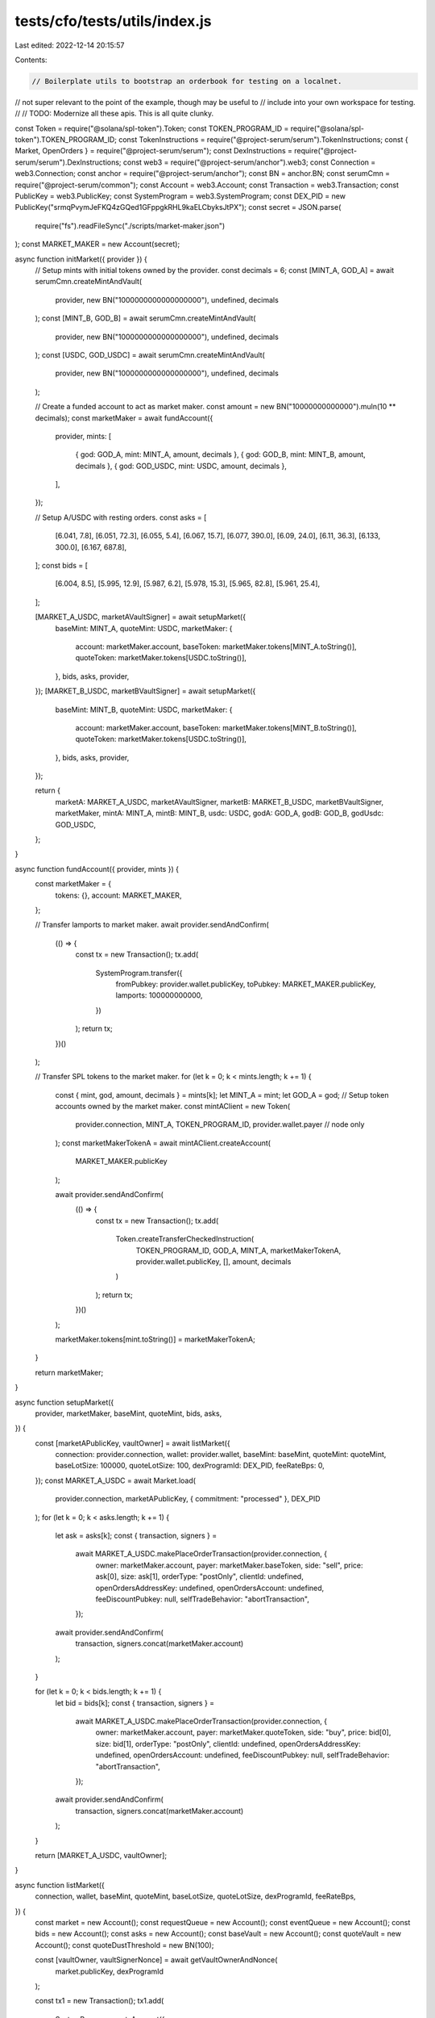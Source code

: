 tests/cfo/tests/utils/index.js
==============================

Last edited: 2022-12-14 20:15:57

Contents:

.. code-block:: js

    // Boilerplate utils to bootstrap an orderbook for testing on a localnet.
// not super relevant to the point of the example, though may be useful to
// include into your own workspace for testing.
//
// TODO: Modernize all these apis. This is all quite clunky.

const Token = require("@solana/spl-token").Token;
const TOKEN_PROGRAM_ID = require("@solana/spl-token").TOKEN_PROGRAM_ID;
const TokenInstructions = require("@project-serum/serum").TokenInstructions;
const { Market, OpenOrders } = require("@project-serum/serum");
const DexInstructions = require("@project-serum/serum").DexInstructions;
const web3 = require("@project-serum/anchor").web3;
const Connection = web3.Connection;
const anchor = require("@project-serum/anchor");
const BN = anchor.BN;
const serumCmn = require("@project-serum/common");
const Account = web3.Account;
const Transaction = web3.Transaction;
const PublicKey = web3.PublicKey;
const SystemProgram = web3.SystemProgram;
const DEX_PID = new PublicKey("srmqPvymJeFKQ4zGQed1GFppgkRHL9kaELCbyksJtPX");
const secret = JSON.parse(
  require("fs").readFileSync("./scripts/market-maker.json")
);
const MARKET_MAKER = new Account(secret);

async function initMarket({ provider }) {
  // Setup mints with initial tokens owned by the provider.
  const decimals = 6;
  const [MINT_A, GOD_A] = await serumCmn.createMintAndVault(
    provider,
    new BN("1000000000000000000"),
    undefined,
    decimals
  );
  const [MINT_B, GOD_B] = await serumCmn.createMintAndVault(
    provider,
    new BN("1000000000000000000"),
    undefined,
    decimals
  );
  const [USDC, GOD_USDC] = await serumCmn.createMintAndVault(
    provider,
    new BN("1000000000000000000"),
    undefined,
    decimals
  );

  // Create a funded account to act as market maker.
  const amount = new BN("10000000000000").muln(10 ** decimals);
  const marketMaker = await fundAccount({
    provider,
    mints: [
      { god: GOD_A, mint: MINT_A, amount, decimals },
      { god: GOD_B, mint: MINT_B, amount, decimals },
      { god: GOD_USDC, mint: USDC, amount, decimals },
    ],
  });

  // Setup A/USDC with resting orders.
  const asks = [
    [6.041, 7.8],
    [6.051, 72.3],
    [6.055, 5.4],
    [6.067, 15.7],
    [6.077, 390.0],
    [6.09, 24.0],
    [6.11, 36.3],
    [6.133, 300.0],
    [6.167, 687.8],
  ];
  const bids = [
    [6.004, 8.5],
    [5.995, 12.9],
    [5.987, 6.2],
    [5.978, 15.3],
    [5.965, 82.8],
    [5.961, 25.4],
  ];

  [MARKET_A_USDC, marketAVaultSigner] = await setupMarket({
    baseMint: MINT_A,
    quoteMint: USDC,
    marketMaker: {
      account: marketMaker.account,
      baseToken: marketMaker.tokens[MINT_A.toString()],
      quoteToken: marketMaker.tokens[USDC.toString()],
    },
    bids,
    asks,
    provider,
  });
  [MARKET_B_USDC, marketBVaultSigner] = await setupMarket({
    baseMint: MINT_B,
    quoteMint: USDC,
    marketMaker: {
      account: marketMaker.account,
      baseToken: marketMaker.tokens[MINT_B.toString()],
      quoteToken: marketMaker.tokens[USDC.toString()],
    },
    bids,
    asks,
    provider,
  });

  return {
    marketA: MARKET_A_USDC,
    marketAVaultSigner,
    marketB: MARKET_B_USDC,
    marketBVaultSigner,
    marketMaker,
    mintA: MINT_A,
    mintB: MINT_B,
    usdc: USDC,
    godA: GOD_A,
    godB: GOD_B,
    godUsdc: GOD_USDC,
  };
}

async function fundAccount({ provider, mints }) {
  const marketMaker = {
    tokens: {},
    account: MARKET_MAKER,
  };

  // Transfer lamports to market maker.
  await provider.sendAndConfirm(
    (() => {
      const tx = new Transaction();
      tx.add(
        SystemProgram.transfer({
          fromPubkey: provider.wallet.publicKey,
          toPubkey: MARKET_MAKER.publicKey,
          lamports: 100000000000,
        })
      );
      return tx;
    })()
  );

  // Transfer SPL tokens to the market maker.
  for (let k = 0; k < mints.length; k += 1) {
    const { mint, god, amount, decimals } = mints[k];
    let MINT_A = mint;
    let GOD_A = god;
    // Setup token accounts owned by the market maker.
    const mintAClient = new Token(
      provider.connection,
      MINT_A,
      TOKEN_PROGRAM_ID,
      provider.wallet.payer // node only
    );
    const marketMakerTokenA = await mintAClient.createAccount(
      MARKET_MAKER.publicKey
    );

    await provider.sendAndConfirm(
      (() => {
        const tx = new Transaction();
        tx.add(
          Token.createTransferCheckedInstruction(
            TOKEN_PROGRAM_ID,
            GOD_A,
            MINT_A,
            marketMakerTokenA,
            provider.wallet.publicKey,
            [],
            amount,
            decimals
          )
        );
        return tx;
      })()
    );

    marketMaker.tokens[mint.toString()] = marketMakerTokenA;
  }

  return marketMaker;
}

async function setupMarket({
  provider,
  marketMaker,
  baseMint,
  quoteMint,
  bids,
  asks,
}) {
  const [marketAPublicKey, vaultOwner] = await listMarket({
    connection: provider.connection,
    wallet: provider.wallet,
    baseMint: baseMint,
    quoteMint: quoteMint,
    baseLotSize: 100000,
    quoteLotSize: 100,
    dexProgramId: DEX_PID,
    feeRateBps: 0,
  });
  const MARKET_A_USDC = await Market.load(
    provider.connection,
    marketAPublicKey,
    { commitment: "processed" },
    DEX_PID
  );
  for (let k = 0; k < asks.length; k += 1) {
    let ask = asks[k];
    const { transaction, signers } =
      await MARKET_A_USDC.makePlaceOrderTransaction(provider.connection, {
        owner: marketMaker.account,
        payer: marketMaker.baseToken,
        side: "sell",
        price: ask[0],
        size: ask[1],
        orderType: "postOnly",
        clientId: undefined,
        openOrdersAddressKey: undefined,
        openOrdersAccount: undefined,
        feeDiscountPubkey: null,
        selfTradeBehavior: "abortTransaction",
      });
    await provider.sendAndConfirm(
      transaction,
      signers.concat(marketMaker.account)
    );
  }

  for (let k = 0; k < bids.length; k += 1) {
    let bid = bids[k];
    const { transaction, signers } =
      await MARKET_A_USDC.makePlaceOrderTransaction(provider.connection, {
        owner: marketMaker.account,
        payer: marketMaker.quoteToken,
        side: "buy",
        price: bid[0],
        size: bid[1],
        orderType: "postOnly",
        clientId: undefined,
        openOrdersAddressKey: undefined,
        openOrdersAccount: undefined,
        feeDiscountPubkey: null,
        selfTradeBehavior: "abortTransaction",
      });
    await provider.sendAndConfirm(
      transaction,
      signers.concat(marketMaker.account)
    );
  }

  return [MARKET_A_USDC, vaultOwner];
}

async function listMarket({
  connection,
  wallet,
  baseMint,
  quoteMint,
  baseLotSize,
  quoteLotSize,
  dexProgramId,
  feeRateBps,
}) {
  const market = new Account();
  const requestQueue = new Account();
  const eventQueue = new Account();
  const bids = new Account();
  const asks = new Account();
  const baseVault = new Account();
  const quoteVault = new Account();
  const quoteDustThreshold = new BN(100);

  const [vaultOwner, vaultSignerNonce] = await getVaultOwnerAndNonce(
    market.publicKey,
    dexProgramId
  );

  const tx1 = new Transaction();
  tx1.add(
    SystemProgram.createAccount({
      fromPubkey: wallet.publicKey,
      newAccountPubkey: baseVault.publicKey,
      lamports: await connection.getMinimumBalanceForRentExemption(165),
      space: 165,
      programId: TOKEN_PROGRAM_ID,
    }),
    SystemProgram.createAccount({
      fromPubkey: wallet.publicKey,
      newAccountPubkey: quoteVault.publicKey,
      lamports: await connection.getMinimumBalanceForRentExemption(165),
      space: 165,
      programId: TOKEN_PROGRAM_ID,
    }),
    TokenInstructions.initializeAccount({
      account: baseVault.publicKey,
      mint: baseMint,
      owner: vaultOwner,
    }),
    TokenInstructions.initializeAccount({
      account: quoteVault.publicKey,
      mint: quoteMint,
      owner: vaultOwner,
    })
  );

  const tx2 = new Transaction();
  tx2.add(
    SystemProgram.createAccount({
      fromPubkey: wallet.publicKey,
      newAccountPubkey: market.publicKey,
      lamports: await connection.getMinimumBalanceForRentExemption(
        Market.getLayout(dexProgramId).span
      ),
      space: Market.getLayout(dexProgramId).span,
      programId: dexProgramId,
    }),
    SystemProgram.createAccount({
      fromPubkey: wallet.publicKey,
      newAccountPubkey: requestQueue.publicKey,
      lamports: await connection.getMinimumBalanceForRentExemption(5120 + 12),
      space: 5120 + 12,
      programId: dexProgramId,
    }),
    SystemProgram.createAccount({
      fromPubkey: wallet.publicKey,
      newAccountPubkey: eventQueue.publicKey,
      lamports: await connection.getMinimumBalanceForRentExemption(262144 + 12),
      space: 262144 + 12,
      programId: dexProgramId,
    }),
    SystemProgram.createAccount({
      fromPubkey: wallet.publicKey,
      newAccountPubkey: bids.publicKey,
      lamports: await connection.getMinimumBalanceForRentExemption(65536 + 12),
      space: 65536 + 12,
      programId: dexProgramId,
    }),
    SystemProgram.createAccount({
      fromPubkey: wallet.publicKey,
      newAccountPubkey: asks.publicKey,
      lamports: await connection.getMinimumBalanceForRentExemption(65536 + 12),
      space: 65536 + 12,
      programId: dexProgramId,
    }),
    DexInstructions.initializeMarket({
      market: market.publicKey,
      requestQueue: requestQueue.publicKey,
      eventQueue: eventQueue.publicKey,
      bids: bids.publicKey,
      asks: asks.publicKey,
      baseVault: baseVault.publicKey,
      quoteVault: quoteVault.publicKey,
      baseMint,
      quoteMint,
      baseLotSize: new BN(baseLotSize),
      quoteLotSize: new BN(quoteLotSize),
      feeRateBps,
      vaultSignerNonce,
      quoteDustThreshold,
      programId: dexProgramId,
    })
  );

  const signedTransactions = await signTransactions({
    transactionsAndSigners: [
      { transaction: tx1, signers: [baseVault, quoteVault] },
      {
        transaction: tx2,
        signers: [market, requestQueue, eventQueue, bids, asks],
      },
    ],
    wallet,
    connection,
  });
  for (let signedTransaction of signedTransactions) {
    await sendAndConfirmRawTransaction(
      connection,
      signedTransaction.serialize()
    );
  }
  const acc = await connection.getAccountInfo(market.publicKey);

  return [market.publicKey, vaultOwner];
}

async function signTransactions({
  transactionsAndSigners,
  wallet,
  connection,
}) {
  const blockhash = (await connection.getLatestBlockhash("finalized"))
    .blockhash;
  transactionsAndSigners.forEach(({ transaction, signers = [] }) => {
    transaction.recentBlockhash = blockhash;
    transaction.setSigners(
      wallet.publicKey,
      ...signers.map((s) => s.publicKey)
    );
    if (signers?.length > 0) {
      transaction.partialSign(...signers);
    }
  });
  return await wallet.signAllTransactions(
    transactionsAndSigners.map(({ transaction }) => transaction)
  );
}

async function sendAndConfirmRawTransaction(
  connection,
  raw,
  commitment = "processed"
) {
  let tx = await connection.sendRawTransaction(raw, {
    skipPreflight: true,
  });
  return await connection.confirmTransaction(tx, commitment);
}

async function getVaultOwnerAndNonce(marketPublicKey, dexProgramId = DEX_PID) {
  const nonce = new BN(0);
  while (nonce.toNumber() < 255) {
    try {
      const vaultOwner = await PublicKey.createProgramAddress(
        [marketPublicKey.toBuffer(), nonce.toArrayLike(Buffer, "le", 8)],
        dexProgramId
      );
      return [vaultOwner, nonce];
    } catch (e) {
      nonce.iaddn(1);
    }
  }
  throw new Error("Unable to find nonce");
}

async function runTradeBot(market, provider, iterations = undefined) {
  let marketClient = await Market.load(
    provider.connection,
    market,
    { commitment: "processed" },
    DEX_PID
  );
  const baseTokenUser1 = (
    await marketClient.getTokenAccountsByOwnerForMint(
      provider.connection,
      MARKET_MAKER.publicKey,
      marketClient.baseMintAddress
    )
  )[0].pubkey;
  const quoteTokenUser1 = (
    await marketClient.getTokenAccountsByOwnerForMint(
      provider.connection,
      MARKET_MAKER.publicKey,
      marketClient.quoteMintAddress
    )
  )[0].pubkey;

  const baseTokenUser2 = (
    await marketClient.getTokenAccountsByOwnerForMint(
      provider.connection,
      provider.wallet.publicKey,
      marketClient.baseMintAddress
    )
  )[0].pubkey;
  const quoteTokenUser2 = (
    await marketClient.getTokenAccountsByOwnerForMint(
      provider.connection,
      provider.wallet.publicKey,
      marketClient.quoteMintAddress
    )
  )[0].pubkey;

  const makerOpenOrdersUser1 = (
    await OpenOrders.findForMarketAndOwner(
      provider.connection,
      market,
      MARKET_MAKER.publicKey,
      DEX_PID
    )
  )[0];
  makerOpenOrdersUser2 = (
    await OpenOrders.findForMarketAndOwner(
      provider.connection,
      market,
      provider.wallet.publicKey,
      DEX_PID
    )
  )[0];

  const price = 6.041;
  const size = 700000.8;

  let maker = MARKET_MAKER;
  let taker = provider.wallet.payer;
  let baseToken = baseTokenUser1;
  let quoteToken = quoteTokenUser2;
  let makerOpenOrders = makerOpenOrdersUser1;

  let k = 1;

  while (true) {
    if (iterations && k > iterations) {
      break;
    }
    const clientId = new anchor.BN(k);
    if (k % 5 === 0) {
      if (maker.publicKey.equals(MARKET_MAKER.publicKey)) {
        maker = provider.wallet.payer;
        makerOpenOrders = makerOpenOrdersUser2;
        taker = MARKET_MAKER;
        baseToken = baseTokenUser2;
        quoteToken = quoteTokenUser1;
      } else {
        maker = MARKET_MAKER;
        makerOpenOrders = makerOpenOrdersUser1;
        taker = provider.wallet.payer;
        baseToken = baseTokenUser1;
        quoteToken = quoteTokenUser2;
      }
    }

    // Post ask.
    const { transaction: tx_ask, signers: sigs_ask } =
      await marketClient.makePlaceOrderTransaction(provider.connection, {
        owner: maker,
        payer: baseToken,
        side: "sell",
        price,
        size,
        orderType: "postOnly",
        clientId,
        openOrdersAddressKey: undefined,
        openOrdersAccount: undefined,
        feeDiscountPubkey: null,
        selfTradeBehavior: "abortTransaction",
      });
    let txSig = await provider.sendAndConfirm(tx_ask, sigs_ask.concat(maker));
    console.log("Ask", txSig);

    // Take.
    const { transaction: tx_bid, signers: sigs_bid } =
      await marketClient.makePlaceOrderTransaction(provider.connection, {
        owner: taker,
        payer: quoteToken,
        side: "buy",
        price,
        size,
        orderType: "ioc",
        clientId: undefined,
        openOrdersAddressKey: undefined,
        openOrdersAccount: undefined,
        feeDiscountPubkey: null,
        selfTradeBehavior: "abortTransaction",
      });
    txSig = await provider.sendAndConfirm(tx_bid, sigs_bid.concat(taker));
    console.log("Bid", txSig);

    await sleep(1000);

    // Cancel anything remaining.
    try {
      txSig = await marketClient.cancelOrderByClientId(
        provider.connection,
        maker,
        makerOpenOrders.address,
        clientId
      );
      console.log("Cancelled the rest", txSig);
      await sleep(1000);
    } catch (e) {
      console.log("Unable to cancel order", e);
    }
    k += 1;

    // If the open orders account wasn't previously initialized, it is now.
    if (makerOpenOrdersUser2 === undefined) {
      makerOpenOrdersUser2 = (
        await OpenOrders.findForMarketAndOwner(
          provider.connection,
          market,
          provider.wallet.publicKey,
          DEX_PID
        )
      )[0];
    }
  }
}

function sleep(ms) {
  return new Promise((resolve) => setTimeout(resolve, ms));
}

module.exports = {
  fundAccount,
  initMarket,
  setupMarket,
  DEX_PID,
  getVaultOwnerAndNonce,
  runTradeBot,
};


